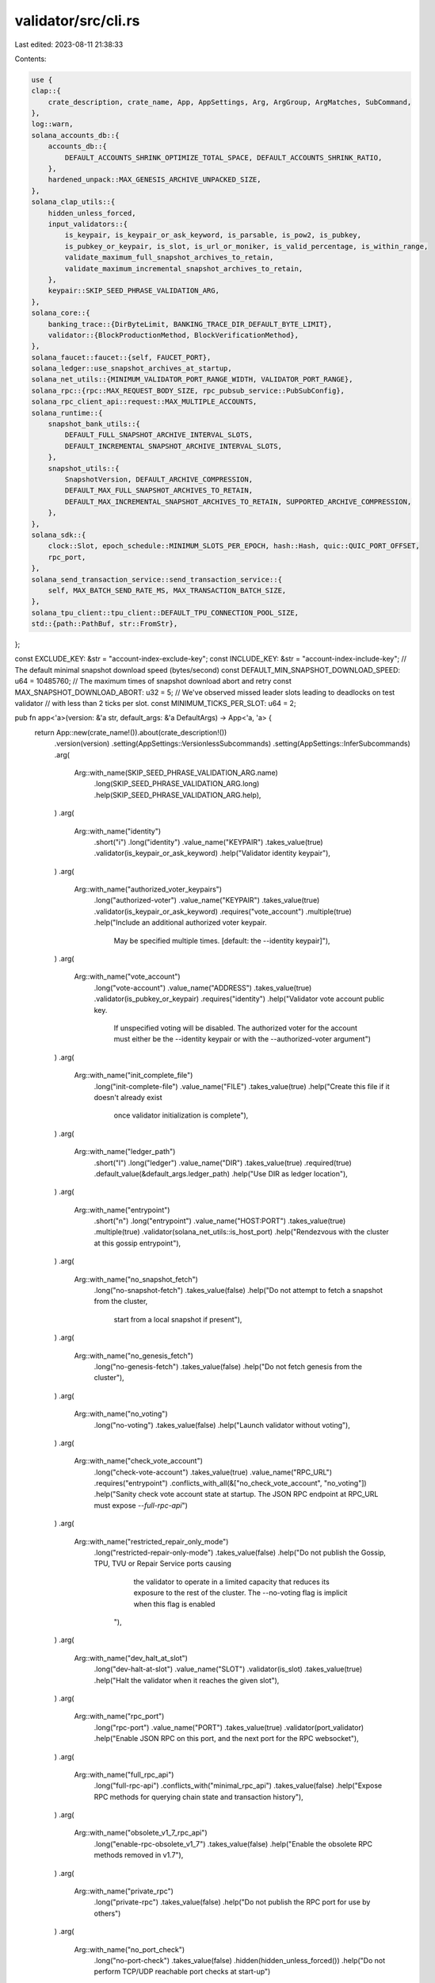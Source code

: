 validator/src/cli.rs
====================

Last edited: 2023-08-11 21:38:33

Contents:

.. code-block:: rs

    use {
    clap::{
        crate_description, crate_name, App, AppSettings, Arg, ArgGroup, ArgMatches, SubCommand,
    },
    log::warn,
    solana_accounts_db::{
        accounts_db::{
            DEFAULT_ACCOUNTS_SHRINK_OPTIMIZE_TOTAL_SPACE, DEFAULT_ACCOUNTS_SHRINK_RATIO,
        },
        hardened_unpack::MAX_GENESIS_ARCHIVE_UNPACKED_SIZE,
    },
    solana_clap_utils::{
        hidden_unless_forced,
        input_validators::{
            is_keypair, is_keypair_or_ask_keyword, is_parsable, is_pow2, is_pubkey,
            is_pubkey_or_keypair, is_slot, is_url_or_moniker, is_valid_percentage, is_within_range,
            validate_maximum_full_snapshot_archives_to_retain,
            validate_maximum_incremental_snapshot_archives_to_retain,
        },
        keypair::SKIP_SEED_PHRASE_VALIDATION_ARG,
    },
    solana_core::{
        banking_trace::{DirByteLimit, BANKING_TRACE_DIR_DEFAULT_BYTE_LIMIT},
        validator::{BlockProductionMethod, BlockVerificationMethod},
    },
    solana_faucet::faucet::{self, FAUCET_PORT},
    solana_ledger::use_snapshot_archives_at_startup,
    solana_net_utils::{MINIMUM_VALIDATOR_PORT_RANGE_WIDTH, VALIDATOR_PORT_RANGE},
    solana_rpc::{rpc::MAX_REQUEST_BODY_SIZE, rpc_pubsub_service::PubSubConfig},
    solana_rpc_client_api::request::MAX_MULTIPLE_ACCOUNTS,
    solana_runtime::{
        snapshot_bank_utils::{
            DEFAULT_FULL_SNAPSHOT_ARCHIVE_INTERVAL_SLOTS,
            DEFAULT_INCREMENTAL_SNAPSHOT_ARCHIVE_INTERVAL_SLOTS,
        },
        snapshot_utils::{
            SnapshotVersion, DEFAULT_ARCHIVE_COMPRESSION,
            DEFAULT_MAX_FULL_SNAPSHOT_ARCHIVES_TO_RETAIN,
            DEFAULT_MAX_INCREMENTAL_SNAPSHOT_ARCHIVES_TO_RETAIN, SUPPORTED_ARCHIVE_COMPRESSION,
        },
    },
    solana_sdk::{
        clock::Slot, epoch_schedule::MINIMUM_SLOTS_PER_EPOCH, hash::Hash, quic::QUIC_PORT_OFFSET,
        rpc_port,
    },
    solana_send_transaction_service::send_transaction_service::{
        self, MAX_BATCH_SEND_RATE_MS, MAX_TRANSACTION_BATCH_SIZE,
    },
    solana_tpu_client::tpu_client::DEFAULT_TPU_CONNECTION_POOL_SIZE,
    std::{path::PathBuf, str::FromStr},
};

const EXCLUDE_KEY: &str = "account-index-exclude-key";
const INCLUDE_KEY: &str = "account-index-include-key";
// The default minimal snapshot download speed (bytes/second)
const DEFAULT_MIN_SNAPSHOT_DOWNLOAD_SPEED: u64 = 10485760;
// The maximum times of snapshot download abort and retry
const MAX_SNAPSHOT_DOWNLOAD_ABORT: u32 = 5;
// We've observed missed leader slots leading to deadlocks on test validator
// with less than 2 ticks per slot.
const MINIMUM_TICKS_PER_SLOT: u64 = 2;

pub fn app<'a>(version: &'a str, default_args: &'a DefaultArgs) -> App<'a, 'a> {
    return App::new(crate_name!()).about(crate_description!())
        .version(version)
        .setting(AppSettings::VersionlessSubcommands)
        .setting(AppSettings::InferSubcommands)
        .arg(
            Arg::with_name(SKIP_SEED_PHRASE_VALIDATION_ARG.name)
                .long(SKIP_SEED_PHRASE_VALIDATION_ARG.long)
                .help(SKIP_SEED_PHRASE_VALIDATION_ARG.help),
        )
        .arg(
            Arg::with_name("identity")
                .short("i")
                .long("identity")
                .value_name("KEYPAIR")
                .takes_value(true)
                .validator(is_keypair_or_ask_keyword)
                .help("Validator identity keypair"),
        )
        .arg(
            Arg::with_name("authorized_voter_keypairs")
                .long("authorized-voter")
                .value_name("KEYPAIR")
                .takes_value(true)
                .validator(is_keypair_or_ask_keyword)
                .requires("vote_account")
                .multiple(true)
                .help("Include an additional authorized voter keypair. \
                       May be specified multiple times. \
                       [default: the --identity keypair]"),
        )
        .arg(
            Arg::with_name("vote_account")
                .long("vote-account")
                .value_name("ADDRESS")
                .takes_value(true)
                .validator(is_pubkey_or_keypair)
                .requires("identity")
                .help("Validator vote account public key.  \
                       If unspecified voting will be disabled. \
                       The authorized voter for the account must either be the \
                       --identity keypair or with the --authorized-voter argument")
        )
        .arg(
            Arg::with_name("init_complete_file")
                .long("init-complete-file")
                .value_name("FILE")
                .takes_value(true)
                .help("Create this file if it doesn't already exist \
                       once validator initialization is complete"),
        )
        .arg(
            Arg::with_name("ledger_path")
                .short("l")
                .long("ledger")
                .value_name("DIR")
                .takes_value(true)
                .required(true)
                .default_value(&default_args.ledger_path)
                .help("Use DIR as ledger location"),
        )
        .arg(
            Arg::with_name("entrypoint")
                .short("n")
                .long("entrypoint")
                .value_name("HOST:PORT")
                .takes_value(true)
                .multiple(true)
                .validator(solana_net_utils::is_host_port)
                .help("Rendezvous with the cluster at this gossip entrypoint"),
        )
        .arg(
            Arg::with_name("no_snapshot_fetch")
                .long("no-snapshot-fetch")
                .takes_value(false)
                .help("Do not attempt to fetch a snapshot from the cluster, \
                      start from a local snapshot if present"),
        )
        .arg(
            Arg::with_name("no_genesis_fetch")
                .long("no-genesis-fetch")
                .takes_value(false)
                .help("Do not fetch genesis from the cluster"),
        )
        .arg(
            Arg::with_name("no_voting")
                .long("no-voting")
                .takes_value(false)
                .help("Launch validator without voting"),
        )
        .arg(
            Arg::with_name("check_vote_account")
                .long("check-vote-account")
                .takes_value(true)
                .value_name("RPC_URL")
                .requires("entrypoint")
                .conflicts_with_all(&["no_check_vote_account", "no_voting"])
                .help("Sanity check vote account state at startup. The JSON RPC endpoint at RPC_URL must expose `--full-rpc-api`")
        )
        .arg(
            Arg::with_name("restricted_repair_only_mode")
                .long("restricted-repair-only-mode")
                .takes_value(false)
                .help("Do not publish the Gossip, TPU, TVU or Repair Service ports causing \
                       the validator to operate in a limited capacity that reduces its \
                       exposure to the rest of the cluster. \
                       \
                       The --no-voting flag is implicit when this flag is enabled \
                      "),
        )
        .arg(
            Arg::with_name("dev_halt_at_slot")
                .long("dev-halt-at-slot")
                .value_name("SLOT")
                .validator(is_slot)
                .takes_value(true)
                .help("Halt the validator when it reaches the given slot"),
        )
        .arg(
            Arg::with_name("rpc_port")
                .long("rpc-port")
                .value_name("PORT")
                .takes_value(true)
                .validator(port_validator)
                .help("Enable JSON RPC on this port, and the next port for the RPC websocket"),
        )
        .arg(
            Arg::with_name("full_rpc_api")
                .long("full-rpc-api")
                .conflicts_with("minimal_rpc_api")
                .takes_value(false)
                .help("Expose RPC methods for querying chain state and transaction history"),
        )
        .arg(
            Arg::with_name("obsolete_v1_7_rpc_api")
                .long("enable-rpc-obsolete_v1_7")
                .takes_value(false)
                .help("Enable the obsolete RPC methods removed in v1.7"),
        )
        .arg(
            Arg::with_name("private_rpc")
                .long("private-rpc")
                .takes_value(false)
                .help("Do not publish the RPC port for use by others")
        )
        .arg(
            Arg::with_name("no_port_check")
                .long("no-port-check")
                .takes_value(false)
                .hidden(hidden_unless_forced())
                .help("Do not perform TCP/UDP reachable port checks at start-up")
        )
        .arg(
            Arg::with_name("enable_rpc_transaction_history")
                .long("enable-rpc-transaction-history")
                .takes_value(false)
                .help("Enable historical transaction info over JSON RPC, \
                       including the 'getConfirmedBlock' API.  \
                       This will cause an increase in disk usage and IOPS"),
        )
        .arg(
            Arg::with_name("enable_rpc_bigtable_ledger_storage")
                .long("enable-rpc-bigtable-ledger-storage")
                .requires("enable_rpc_transaction_history")
                .takes_value(false)
                .help("Fetch historical transaction info from a BigTable instance \
                       as a fallback to local ledger data"),
        )
        .arg(
            Arg::with_name("enable_bigtable_ledger_upload")
                .long("enable-bigtable-ledger-upload")
                .requires("enable_rpc_transaction_history")
                .takes_value(false)
                .help("Upload new confirmed blocks into a BigTable instance"),
        )
        .arg(
            Arg::with_name("enable_extended_tx_metadata_storage")
                .long("enable-extended-tx-metadata-storage")
                .requires("enable_rpc_transaction_history")
                .takes_value(false)
                .help("Include CPI inner instructions, logs, and return data in \
                       the historical transaction info stored"),
        )
        .arg(
            Arg::with_name("rpc_max_multiple_accounts")
                .long("rpc-max-multiple-accounts")
                .value_name("MAX ACCOUNTS")
                .takes_value(true)
                .default_value(&default_args.rpc_max_multiple_accounts)
                .help("Override the default maximum accounts accepted by \
                       the getMultipleAccounts JSON RPC method")
        )
        .arg(
            Arg::with_name("health_check_slot_distance")
                .long("health-check-slot-distance")
                .value_name("SLOT_DISTANCE")
                .takes_value(true)
                .default_value(&default_args.health_check_slot_distance)
                .help("If --known-validators are specified, report this validator healthy \
                       if its latest account hash is no further behind than this number of \
                       slots from the latest known validator account hash. \
                       If no --known-validators are specified, the validator will always \
                       report itself to be healthy")
        )
        .arg(
            Arg::with_name("rpc_faucet_addr")
                .long("rpc-faucet-address")
                .value_name("HOST:PORT")
                .takes_value(true)
                .validator(solana_net_utils::is_host_port)
                .help("Enable the JSON RPC 'requestAirdrop' API with this faucet address."),
        )
        .arg(
            Arg::with_name("account_paths")
                .long("accounts")
                .value_name("PATHS")
                .takes_value(true)
                .multiple(true)
                .help("Comma separated persistent accounts location"),
        )
        .arg(
            Arg::with_name("account_shrink_path")
                .long("account-shrink-path")
                .value_name("PATH")
                .takes_value(true)
                .multiple(true)
                .help("Path to accounts shrink path which can hold a compacted account set."),
        )
        .arg(
            Arg::with_name("snapshots")
                .long("snapshots")
                .value_name("DIR")
                .takes_value(true)
                .help("Use DIR as snapshot location [default: --ledger value]"),
        )
        .arg(
            Arg::with_name(use_snapshot_archives_at_startup::cli::NAME)
                .long(use_snapshot_archives_at_startup::cli::LONG_ARG)
                .hidden(hidden_unless_forced())
                .takes_value(true)
                .possible_values(use_snapshot_archives_at_startup::cli::POSSIBLE_VALUES)
                .default_value(use_snapshot_archives_at_startup::cli::default_value())
                .help(use_snapshot_archives_at_startup::cli::HELP)
                .long_help(use_snapshot_archives_at_startup::cli::LONG_HELP)
        )
        .arg(
            Arg::with_name("incremental_snapshot_archive_path")
                .long("incremental-snapshot-archive-path")
                .conflicts_with("no-incremental-snapshots")
                .value_name("DIR")
                .takes_value(true)
                .help("Use DIR as separate location for incremental snapshot archives [default: --snapshots value]"),
        )
        .arg(
            Arg::with_name("tower")
                .long("tower")
                .value_name("DIR")
                .takes_value(true)
                .help("Use DIR as file tower storage location [default: --ledger value]"),
        )
        .arg(
            Arg::with_name("tower_storage")
                .long("tower-storage")
                .possible_values(&["file", "etcd"])
                .default_value(&default_args.tower_storage)
                .takes_value(true)
                .help("Where to store the tower"),
        )
        .arg(
            Arg::with_name("etcd_endpoint")
                .long("etcd-endpoint")
                .required_if("tower_storage", "etcd")
                .value_name("HOST:PORT")
                .takes_value(true)
                .multiple(true)
                .validator(solana_net_utils::is_host_port)
                .help("etcd gRPC endpoint to connect with")
        )
        .arg(
            Arg::with_name("etcd_domain_name")
                .long("etcd-domain-name")
                .required_if("tower_storage", "etcd")
                .value_name("DOMAIN")
                .default_value(&default_args.etcd_domain_name)
                .takes_value(true)
                .help("domain name against which to verify the etcd server’s TLS certificate")
        )
        .arg(
            Arg::with_name("etcd_cacert_file")
                .long("etcd-cacert-file")
                .required_if("tower_storage", "etcd")
                .value_name("FILE")
                .takes_value(true)
                .help("verify the TLS certificate of the etcd endpoint using this CA bundle")
        )
        .arg(
            Arg::with_name("etcd_key_file")
                .long("etcd-key-file")
                .required_if("tower_storage", "etcd")
                .value_name("FILE")
                .takes_value(true)
                .help("TLS key file to use when establishing a connection to the etcd endpoint")
        )
        .arg(
            Arg::with_name("etcd_cert_file")
                .long("etcd-cert-file")
                .required_if("tower_storage", "etcd")
                .value_name("FILE")
                .takes_value(true)
                .help("TLS certificate to use when establishing a connection to the etcd endpoint")
        )
        .arg(
            Arg::with_name("gossip_port")
                .long("gossip-port")
                .value_name("PORT")
                .takes_value(true)
                .help("Gossip port number for the validator"),
        )
        .arg(
            Arg::with_name("gossip_host")
                .long("gossip-host")
                .value_name("HOST")
                .takes_value(true)
                .validator(solana_net_utils::is_host)
                .help("Gossip DNS name or IP address for the validator to advertise in gossip \
                       [default: ask --entrypoint, or 127.0.0.1 when --entrypoint is not provided]"),
        )
        .arg(
            Arg::with_name("public_tpu_addr")
                .long("public-tpu-address")
                .alias("tpu-host-addr")
                .value_name("HOST:PORT")
                .takes_value(true)
                .validator(solana_net_utils::is_host_port)
                .help("Specify TPU address to advertise in gossip [default: ask --entrypoint or localhost\
                    when --entrypoint is not provided]"),
        )
        .arg(
            Arg::with_name("public_tpu_forwards_addr")
                .long("public-tpu-forwards-address")
                .value_name("HOST:PORT")
                .takes_value(true)
                .validator(solana_net_utils::is_host_port)
                .help("Specify TPU Forwards address to advertise in gossip [default: ask --entrypoint or localhost\
                    when --entrypoint is not provided]"),
        )
        .arg(
            Arg::with_name("public_rpc_addr")
                .long("public-rpc-address")
                .value_name("HOST:PORT")
                .takes_value(true)
                .conflicts_with("private_rpc")
                .validator(solana_net_utils::is_host_port)
                .help("RPC address for the validator to advertise publicly in gossip. \
                      Useful for validators running behind a load balancer or proxy \
                      [default: use --rpc-bind-address / --rpc-port]"),
        )
        .arg(
            Arg::with_name("dynamic_port_range")
                .long("dynamic-port-range")
                .value_name("MIN_PORT-MAX_PORT")
                .takes_value(true)
                .default_value(&default_args.dynamic_port_range)
                .validator(port_range_validator)
                .help("Range to use for dynamically assigned ports"),
        )
        .arg(
            Arg::with_name("maximum_local_snapshot_age")
                .long("maximum-local-snapshot-age")
                .value_name("NUMBER_OF_SLOTS")
                .takes_value(true)
                .default_value(&default_args.maximum_local_snapshot_age)
                .help("Reuse a local snapshot if it's less than this many \
                       slots behind the highest snapshot available for \
                       download from other validators"),
        )
        .arg(
            Arg::with_name("no_incremental_snapshots")
                .long("no-incremental-snapshots")
                .takes_value(false)
                .help("Disable incremental snapshots")
                .long_help("Disable incremental snapshots by setting this flag. \
                   When enabled, --snapshot-interval-slots will set the \
                   incremental snapshot interval. To set the full snapshot \
                   interval, use --full-snapshot-interval-slots.")
        )
        .arg(
            Arg::with_name("incremental_snapshot_interval_slots")
                .long("incremental-snapshot-interval-slots")
                .alias("snapshot-interval-slots")
                .value_name("NUMBER")
                .takes_value(true)
                .default_value(&default_args.incremental_snapshot_archive_interval_slots)
                .help("Number of slots between generating snapshots, \
                      0 to disable snapshots"),
        )
        .arg(
            Arg::with_name("full_snapshot_interval_slots")
                .long("full-snapshot-interval-slots")
                .value_name("NUMBER")
                .takes_value(true)
                .default_value(&default_args.full_snapshot_archive_interval_slots)
                .help("Number of slots between generating full snapshots")
        )
        .arg(
            Arg::with_name("maximum_full_snapshots_to_retain")
                .long("maximum-full-snapshots-to-retain")
                .alias("maximum-snapshots-to-retain")
                .value_name("NUMBER")
                .takes_value(true)
                .default_value(&default_args.maximum_full_snapshot_archives_to_retain)
                .validator(validate_maximum_full_snapshot_archives_to_retain)
                .help("The maximum number of full snapshot archives to hold on to when purging older snapshots.")
        )
        .arg(
            Arg::with_name("maximum_incremental_snapshots_to_retain")
                .long("maximum-incremental-snapshots-to-retain")
                .value_name("NUMBER")
                .takes_value(true)
                .default_value(&default_args.maximum_incremental_snapshot_archives_to_retain)
                .validator(validate_maximum_incremental_snapshot_archives_to_retain)
                .help("The maximum number of incremental snapshot archives to hold on to when purging older snapshots.")
        )
        .arg(
            Arg::with_name("snapshot_packager_niceness_adj")
                .long("snapshot-packager-niceness-adjustment")
                .value_name("ADJUSTMENT")
                .takes_value(true)
                .validator(solana_perf::thread::is_niceness_adjustment_valid)
                .default_value(&default_args.snapshot_packager_niceness_adjustment)
                .help("Add this value to niceness of snapshot packager thread. Negative value \
                      increases priority, positive value decreases priority.")
        )
        .arg(
            Arg::with_name("minimal_snapshot_download_speed")
                .long("minimal-snapshot-download-speed")
                .value_name("MINIMAL_SNAPSHOT_DOWNLOAD_SPEED")
                .takes_value(true)
                .default_value(&default_args.min_snapshot_download_speed)
                .help("The minimal speed of snapshot downloads measured in bytes/second. \
                      If the initial download speed falls below this threshold, the system will \
                      retry the download against a different rpc node."),
        )
        .arg(
            Arg::with_name("maximum_snapshot_download_abort")
                .long("maximum-snapshot-download-abort")
                .value_name("MAXIMUM_SNAPSHOT_DOWNLOAD_ABORT")
                .takes_value(true)
                .default_value(&default_args.max_snapshot_download_abort)
                .help("The maximum number of times to abort and retry when encountering a \
                      slow snapshot download."),
        )
        .arg(
            Arg::with_name("contact_debug_interval")
                .long("contact-debug-interval")
                .value_name("CONTACT_DEBUG_INTERVAL")
                .takes_value(true)
                .default_value(&default_args.contact_debug_interval)
                .help("Milliseconds between printing contact debug from gossip."),
        )
        .arg(
            Arg::with_name("no_poh_speed_test")
                .long("no-poh-speed-test")
                .hidden(hidden_unless_forced())
                .help("Skip the check for PoH speed."),
        )
        .arg(
            Arg::with_name("no_os_network_limits_test")
                .hidden(hidden_unless_forced())
                .long("no-os-network-limits-test")
                .help("Skip checks for OS network limits.")
        )
        .arg(
            Arg::with_name("no_os_memory_stats_reporting")
                .long("no-os-memory-stats-reporting")
                .hidden(hidden_unless_forced())
                .help("Disable reporting of OS memory statistics.")
        )
        .arg(
            Arg::with_name("no_os_network_stats_reporting")
                .long("no-os-network-stats-reporting")
                .hidden(hidden_unless_forced())
                .help("Disable reporting of OS network statistics.")
        )
        .arg(
            Arg::with_name("no_os_cpu_stats_reporting")
                .long("no-os-cpu-stats-reporting")
                .hidden(hidden_unless_forced())
                .help("Disable reporting of OS CPU statistics.")
        )
        .arg(
            Arg::with_name("no_os_disk_stats_reporting")
                .long("no-os-disk-stats-reporting")
                .hidden(hidden_unless_forced())
                .help("Disable reporting of OS disk statistics.")
        )
        .arg(
            Arg::with_name("snapshot_version")
                .long("snapshot-version")
                .value_name("SNAPSHOT_VERSION")
                .validator(is_parsable::<SnapshotVersion>)
                .takes_value(true)
                .default_value(default_args.snapshot_version.into())
                .help("Output snapshot version"),
        )
        .arg(
            Arg::with_name("limit_ledger_size")
                .long("limit-ledger-size")
                .value_name("SHRED_COUNT")
                .takes_value(true)
                .min_values(0)
                .max_values(1)
                /* .default_value() intentionally not used here! */
                .help("Keep this amount of shreds in root slots."),
        )
        .arg(
            Arg::with_name("rocksdb_shred_compaction")
                .long("rocksdb-shred-compaction")
                .value_name("ROCKSDB_COMPACTION_STYLE")
                .takes_value(true)
                .possible_values(&["level", "fifo"])
                .default_value(&default_args.rocksdb_shred_compaction)
                .help("Controls how RocksDB compacts shreds. \
                       *WARNING*: You will lose your ledger data when you switch between options. \
                       Possible values are: \
                       'level': stores shreds using RocksDB's default (level) compaction. \
                       'fifo': stores shreds under RocksDB's FIFO compaction. \
                           This option is more efficient on disk-write-bytes of the ledger store."),
        )
        .arg(
            Arg::with_name("rocksdb_fifo_shred_storage_size")
                .long("rocksdb-fifo-shred-storage-size")
                .value_name("SHRED_STORAGE_SIZE_BYTES")
                .takes_value(true)
                .validator(is_parsable::<u64>)
                .help("The shred storage size in bytes. \
                       The suggested value is at least 50% of your ledger storage size. \
                       If this argument is unspecified, we will assign a proper \
                       value based on --limit-ledger-size.  If --limit-ledger-size \
                       is not presented, it means there is no limitation on the ledger \
                       size and thus rocksdb_fifo_shred_storage_size will also be \
                       unbounded."),
        )
        .arg(
            Arg::with_name("rocksdb_ledger_compression")
                .hidden(hidden_unless_forced())
                .long("rocksdb-ledger-compression")
                .value_name("COMPRESSION_TYPE")
                .takes_value(true)
                .possible_values(&["none", "lz4", "snappy", "zlib"])
                .default_value(&default_args.rocksdb_ledger_compression)
                .help("The compression algorithm that is used to compress \
                       transaction status data.  \
                       Turning on compression can save ~10% of the ledger size."),
        )
        .arg(
            Arg::with_name("rocksdb_perf_sample_interval")
                .hidden(hidden_unless_forced())
                .long("rocksdb-perf-sample-interval")
                .value_name("ROCKS_PERF_SAMPLE_INTERVAL")
                .takes_value(true)
                .validator(is_parsable::<usize>)
                .default_value(&default_args.rocksdb_perf_sample_interval)
                .help("Controls how often RocksDB read/write performance sample is collected. \
                       Reads/writes perf samples are collected in 1 / ROCKS_PERF_SAMPLE_INTERVAL sampling rate."),
        )
        .arg(
            Arg::with_name("skip_startup_ledger_verification")
                .long("skip-startup-ledger-verification")
                .takes_value(false)
                .help("Skip ledger verification at validator bootup."),
        )
        .arg(
            Arg::with_name("cuda")
                .long("cuda")
                .takes_value(false)
                .help("Use CUDA"),
        )
        .arg(
            clap::Arg::with_name("require_tower")
                .long("require-tower")
                .takes_value(false)
                .help("Refuse to start if saved tower state is not found"),
        )
        .arg(
            Arg::with_name("expected_genesis_hash")
                .long("expected-genesis-hash")
                .value_name("HASH")
                .takes_value(true)
                .validator(hash_validator)
                .help("Require the genesis have this hash"),
        )
        .arg(
            Arg::with_name("expected_bank_hash")
                .long("expected-bank-hash")
                .value_name("HASH")
                .takes_value(true)
                .validator(hash_validator)
                .help("When wait-for-supermajority <x>, require the bank at <x> to have this hash"),
        )
        .arg(
            Arg::with_name("expected_shred_version")
                .long("expected-shred-version")
                .value_name("VERSION")
                .takes_value(true)
                .validator(is_parsable::<u16>)
                .help("Require the shred version be this value"),
        )
        .arg(
            Arg::with_name("logfile")
                .short("o")
                .long("log")
                .value_name("FILE")
                .takes_value(true)
                .help("Redirect logging to the specified file, '-' for standard error. \
                       Sending the SIGUSR1 signal to the validator process will cause it \
                       to re-open the log file"),
        )
        .arg(
            Arg::with_name("wait_for_supermajority")
                .long("wait-for-supermajority")
                .requires("expected_bank_hash")
                .value_name("SLOT")
                .validator(is_slot)
                .help("After processing the ledger and the next slot is SLOT, wait until a \
                       supermajority of stake is visible on gossip before starting PoH"),
        )
        .arg(
            Arg::with_name("no_wait_for_vote_to_start_leader")
                .hidden(hidden_unless_forced())
                .long("no-wait-for-vote-to-start-leader")
                .help("If the validator starts up with no ledger, it will wait to start block
                      production until it sees a vote land in a rooted slot. This prevents
                      double signing. Turn off to risk double signing a block."),
        )
        .arg(
            Arg::with_name("hard_forks")
                .long("hard-fork")
                .value_name("SLOT")
                .validator(is_slot)
                .multiple(true)
                .takes_value(true)
                .help("Add a hard fork at this slot"),
        )
        .arg(
            Arg::with_name("known_validators")
                .alias("trusted-validator")
                .long("known-validator")
                .validator(is_pubkey)
                .value_name("VALIDATOR IDENTITY")
                .multiple(true)
                .takes_value(true)
                .help("A snapshot hash must be published in gossip by this validator to be accepted. \
                       May be specified multiple times. If unspecified any snapshot hash will be accepted"),
        )
        .arg(
            Arg::with_name("debug_key")
                .long("debug-key")
                .validator(is_pubkey)
                .value_name("ADDRESS")
                .multiple(true)
                .takes_value(true)
                .help("Log when transactions are processed which reference a given key."),
        )
        .arg(
            Arg::with_name("only_known_rpc")
                .alias("no-untrusted-rpc")
                .long("only-known-rpc")
                .takes_value(false)
                .requires("known_validators")
                .help("Use the RPC service of known validators only")
        )
        .arg(
            Arg::with_name("repair_validators")
                .long("repair-validator")
                .validator(is_pubkey)
                .value_name("VALIDATOR IDENTITY")
                .multiple(true)
                .takes_value(true)
                .help("A list of validators to request repairs from. If specified, repair will not \
                       request from validators outside this set [default: all validators]")
        )
        .arg(
            Arg::with_name("repair_whitelist")
                .hidden(hidden_unless_forced())
                .long("repair-whitelist")
                .validator(is_pubkey)
                .value_name("VALIDATOR IDENTITY")
                .multiple(true)
                .takes_value(true)
                .help("A list of validators to prioritize repairs from. If specified, repair requests \
                       from validators in the list will be prioritized over requests from other validators. \
                       [default: all validators]")
        )
        .arg(
            Arg::with_name("gossip_validators")
                .long("gossip-validator")
                .validator(is_pubkey)
                .value_name("VALIDATOR IDENTITY")
                .multiple(true)
                .takes_value(true)
                .help("A list of validators to gossip with.  If specified, gossip \
                      will not push/pull from from validators outside this set. \
                      [default: all validators]")
        )
        .arg(
            Arg::with_name("tpu_coalesce_ms")
                .long("tpu-coalesce-ms")
                .value_name("MILLISECS")
                .takes_value(true)
                .validator(is_parsable::<u64>)
                .help("Milliseconds to wait in the TPU receiver for packet coalescing."),
        )
        .arg(
            Arg::with_name("tpu_use_quic")
                .long("tpu-use-quic")
                .takes_value(false)
                .hidden(hidden_unless_forced())
                .conflicts_with("tpu_disable_quic")
                .help("Use QUIC to send transactions."),
        )
        .arg(
            Arg::with_name("tpu_disable_quic")
                .long("tpu-disable-quic")
                .takes_value(false)
                .help("Do not use QUIC to send transactions."),
        )
        .arg(
            Arg::with_name("tpu_enable_udp")
                .long("tpu-enable-udp")
                .takes_value(false)
                .help("Enable UDP for receiving/sending transactions."),
        )
        .arg(
            Arg::with_name("tpu_connection_pool_size")
                .long("tpu-connection-pool-size")
                .takes_value(true)
                .default_value(&default_args.tpu_connection_pool_size)
                .validator(is_parsable::<usize>)
                .help("Controls the TPU connection pool size per remote address"),
        )
        .arg(
            Arg::with_name("staked_nodes_overrides")
                .long("staked-nodes-overrides")
                .value_name("PATH")
                .takes_value(true)
                .help("Provide path to a yaml file with custom overrides for stakes of specific
                            identities. Overriding the amount of stake this validator considers
                            as valid for other peers in network. The stake amount is used for calculating
                            number of QUIC streams permitted from the peer and vote packet sender stage.
                            Format of the file: `staked_map_id: {<pubkey>: <SOL stake amount>}"),
        )
        .arg(
            Arg::with_name("bind_address")
                .long("bind-address")
                .value_name("HOST")
                .takes_value(true)
                .validator(solana_net_utils::is_host)
                .default_value(&default_args.bind_address)
                .help("IP address to bind the validator ports"),
        )
        .arg(
            Arg::with_name("rpc_bind_address")
                .long("rpc-bind-address")
                .value_name("HOST")
                .takes_value(true)
                .validator(solana_net_utils::is_host)
                .help("IP address to bind the RPC port [default: 127.0.0.1 if --private-rpc is present, otherwise use --bind-address]"),
        )
        .arg(
            Arg::with_name("rpc_threads")
                .long("rpc-threads")
                .value_name("NUMBER")
                .validator(is_parsable::<usize>)
                .takes_value(true)
                .default_value(&default_args.rpc_threads)
                .help("Number of threads to use for servicing RPC requests"),
        )
        .arg(
            Arg::with_name("rpc_niceness_adj")
                .long("rpc-niceness-adjustment")
                .value_name("ADJUSTMENT")
                .takes_value(true)
                .validator(solana_perf::thread::is_niceness_adjustment_valid)
                .default_value(&default_args.rpc_niceness_adjustment)
                .help("Add this value to niceness of RPC threads. Negative value \
                      increases priority, positive value decreases priority.")
        )
        .arg(
            Arg::with_name("rpc_bigtable_timeout")
                .long("rpc-bigtable-timeout")
                .value_name("SECONDS")
                .validator(is_parsable::<u64>)
                .takes_value(true)
                .default_value(&default_args.rpc_bigtable_timeout)
                .help("Number of seconds before timing out RPC requests backed by BigTable"),
        )
        .arg(
            Arg::with_name("rpc_bigtable_instance_name")
                .long("rpc-bigtable-instance-name")
                .takes_value(true)
                .value_name("INSTANCE_NAME")
                .default_value(&default_args.rpc_bigtable_instance_name)
                .help("Name of the Bigtable instance to upload to")
        )
        .arg(
            Arg::with_name("rpc_bigtable_app_profile_id")
                .long("rpc-bigtable-app-profile-id")
                .takes_value(true)
                .value_name("APP_PROFILE_ID")
                .default_value(&default_args.rpc_bigtable_app_profile_id)
                .help("Bigtable application profile id to use in requests")
        )
        .arg(
            Arg::with_name("rpc_pubsub_worker_threads")
                .long("rpc-pubsub-worker-threads")
                .takes_value(true)
                .value_name("NUMBER")
                .validator(is_parsable::<usize>)
                .default_value(&default_args.rpc_pubsub_worker_threads)
                .help("PubSub worker threads"),
        )
        .arg(
            Arg::with_name("rpc_pubsub_enable_block_subscription")
                .long("rpc-pubsub-enable-block-subscription")
                .requires("enable_rpc_transaction_history")
                .takes_value(false)
                .help("Enable the unstable RPC PubSub `blockSubscribe` subscription"),
        )
        .arg(
            Arg::with_name("rpc_pubsub_enable_vote_subscription")
                .long("rpc-pubsub-enable-vote-subscription")
                .takes_value(false)
                .help("Enable the unstable RPC PubSub `voteSubscribe` subscription"),
        )
        .arg(
            Arg::with_name("rpc_pubsub_max_connections")
                .long("rpc-pubsub-max-connections")
                .value_name("NUMBER")
                .takes_value(true)
                .validator(is_parsable::<usize>)
                .hidden(hidden_unless_forced())
                .help("The maximum number of connections that RPC PubSub will support. \
                       This is a hard limit and no new connections beyond this limit can \
                       be made until an old connection is dropped. (Obsolete)"),
        )
        .arg(
            Arg::with_name("rpc_pubsub_max_fragment_size")
                .long("rpc-pubsub-max-fragment-size")
                .value_name("BYTES")
                .takes_value(true)
                .validator(is_parsable::<usize>)
                .hidden(hidden_unless_forced())
                .help("The maximum length in bytes of acceptable incoming frames. Messages longer \
                       than this will be rejected. (Obsolete)"),
        )
        .arg(
            Arg::with_name("rpc_pubsub_max_in_buffer_capacity")
                .long("rpc-pubsub-max-in-buffer-capacity")
                .value_name("BYTES")
                .takes_value(true)
                .validator(is_parsable::<usize>)
                .hidden(hidden_unless_forced())
                .help("The maximum size in bytes to which the incoming websocket buffer can grow. \
                      (Obsolete)"),
        )
        .arg(
            Arg::with_name("rpc_pubsub_max_out_buffer_capacity")
                .long("rpc-pubsub-max-out-buffer-capacity")
                .value_name("BYTES")
                .takes_value(true)
                .validator(is_parsable::<usize>)
                .hidden(hidden_unless_forced())
                .help("The maximum size in bytes to which the outgoing websocket buffer can grow. \
                       (Obsolete)"),
        )
        .arg(
            Arg::with_name("rpc_pubsub_max_active_subscriptions")
                .long("rpc-pubsub-max-active-subscriptions")
                .takes_value(true)
                .value_name("NUMBER")
                .validator(is_parsable::<usize>)
                .default_value(&default_args.rpc_pubsub_max_active_subscriptions)
                .help("The maximum number of active subscriptions that RPC PubSub will accept \
                       across all connections."),
        )
        .arg(
            Arg::with_name("rpc_pubsub_queue_capacity_items")
                .long("rpc-pubsub-queue-capacity-items")
                .takes_value(true)
                .value_name("NUMBER")
                .validator(is_parsable::<usize>)
                .default_value(&default_args.rpc_pubsub_queue_capacity_items)
                .help("The maximum number of notifications that RPC PubSub will store \
                       across all connections."),
        )
        .arg(
            Arg::with_name("rpc_pubsub_queue_capacity_bytes")
                .long("rpc-pubsub-queue-capacity-bytes")
                .takes_value(true)
                .value_name("BYTES")
                .validator(is_parsable::<usize>)
                .default_value(&default_args.rpc_pubsub_queue_capacity_bytes)
                .help("The maximum total size of notifications that RPC PubSub will store \
                       across all connections."),
        )
        .arg(
            Arg::with_name("rpc_pubsub_notification_threads")
                .long("rpc-pubsub-notification-threads")
                .requires("full_rpc_api")
                .takes_value(true)
                .value_name("NUM_THREADS")
                .validator(is_parsable::<usize>)
                .help("The maximum number of threads that RPC PubSub will use \
                       for generating notifications. 0 will disable RPC PubSub notifications"),
        )
        .arg(
            Arg::with_name("rpc_send_transaction_retry_ms")
                .long("rpc-send-retry-ms")
                .value_name("MILLISECS")
                .takes_value(true)
                .validator(is_parsable::<u64>)
                .default_value(&default_args.rpc_send_transaction_retry_ms)
                .help("The rate at which transactions sent via rpc service are retried."),
        )
        .arg(
            Arg::with_name("rpc_send_transaction_batch_ms")
                .long("rpc-send-batch-ms")
                .value_name("MILLISECS")
                .hidden(hidden_unless_forced())
                .takes_value(true)
                .validator(|s| is_within_range(s, 1..=MAX_BATCH_SEND_RATE_MS))
                .default_value(&default_args.rpc_send_transaction_batch_ms)
                .help("The rate at which transactions sent via rpc service are sent in batch."),
        )
        .arg(
            Arg::with_name("rpc_send_transaction_leader_forward_count")
                .long("rpc-send-leader-count")
                .value_name("NUMBER")
                .takes_value(true)
                .validator(is_parsable::<u64>)
                .default_value(&default_args.rpc_send_transaction_leader_forward_count)
                .help("The number of upcoming leaders to which to forward transactions sent via rpc service."),
        )
        .arg(
            Arg::with_name("rpc_send_transaction_default_max_retries")
                .long("rpc-send-default-max-retries")
                .value_name("NUMBER")
                .takes_value(true)
                .validator(is_parsable::<usize>)
                .help("The maximum number of transaction broadcast retries when unspecified by the request, otherwise retried until expiration."),
        )
        .arg(
            Arg::with_name("rpc_send_transaction_service_max_retries")
                .long("rpc-send-service-max-retries")
                .value_name("NUMBER")
                .takes_value(true)
                .validator(is_parsable::<usize>)
                .default_value(&default_args.rpc_send_transaction_service_max_retries)
                .help("The maximum number of transaction broadcast retries, regardless of requested value."),
        )
        .arg(
            Arg::with_name("rpc_send_transaction_batch_size")
                .long("rpc-send-batch-size")
                .value_name("NUMBER")
                .hidden(hidden_unless_forced())
                .takes_value(true)
                .validator(|s| is_within_range(s, 1..=MAX_TRANSACTION_BATCH_SIZE))
                .default_value(&default_args.rpc_send_transaction_batch_size)
                .help("The size of transactions to be sent in batch."),
        )
        .arg(
            Arg::with_name("rpc_scan_and_fix_roots")
                .long("rpc-scan-and-fix-roots")
                .takes_value(false)
                .requires("enable_rpc_transaction_history")
                .help("Verifies blockstore roots on boot and fixes any gaps"),
        )
        .arg(
            Arg::with_name("rpc_max_request_body_size")
                .long("rpc-max-request-body-size")
                .value_name("BYTES")
                .takes_value(true)
                .validator(is_parsable::<usize>)
                .default_value(&default_args.rpc_max_request_body_size)
                .help("The maximum request body size accepted by rpc service"),
        )
        .arg(
            Arg::with_name("enable_accountsdb_repl")
                .long("enable-accountsdb-repl")
                .takes_value(false)
                .hidden(hidden_unless_forced())
                .help("Enable AccountsDb Replication"),
        )
        .arg(
            Arg::with_name("accountsdb_repl_bind_address")
                .long("accountsdb-repl-bind-address")
                .value_name("HOST")
                .takes_value(true)
                .validator(solana_net_utils::is_host)
                .hidden(hidden_unless_forced())
                .help("IP address to bind the AccountsDb Replication port [default: use --bind-address]"),
        )
        .arg(
            Arg::with_name("accountsdb_repl_port")
                .long("accountsdb-repl-port")
                .value_name("PORT")
                .takes_value(true)
                .validator(port_validator)
                .hidden(hidden_unless_forced())
                .help("Enable AccountsDb Replication Service on this port"),
        )
        .arg(
            Arg::with_name("accountsdb_repl_threads")
                .long("accountsdb-repl-threads")
                .value_name("NUMBER")
                .validator(is_parsable::<usize>)
                .takes_value(true)
                .default_value(&default_args.accountsdb_repl_threads)
                .hidden(hidden_unless_forced())
                .help("Number of threads to use for servicing AccountsDb Replication requests"),
        )
        .arg(
            Arg::with_name("geyser_plugin_config")
                .long("geyser-plugin-config")
                .alias("accountsdb-plugin-config")
                .value_name("FILE")
                .takes_value(true)
                .multiple(true)
                .help("Specify the configuration file for the Geyser plugin."),
        )
        .arg(
            Arg::with_name("snapshot_archive_format")
                .long("snapshot-archive-format")
                .alias("snapshot-compression") // Legacy name used by Solana v1.5.x and older
                .possible_values(SUPPORTED_ARCHIVE_COMPRESSION)
                .default_value(&default_args.snapshot_archive_format)
                .value_name("ARCHIVE_TYPE")
                .takes_value(true)
                .help("Snapshot archive format to use."),
        )
        .arg(
            Arg::with_name("max_genesis_archive_unpacked_size")
                .long("max-genesis-archive-unpacked-size")
                .value_name("NUMBER")
                .takes_value(true)
                .default_value(&default_args.genesis_archive_unpacked_size)
                .help(
                    "maximum total uncompressed file size of downloaded genesis archive",
                ),
        )
        .arg(
            Arg::with_name("wal_recovery_mode")
                .long("wal-recovery-mode")
                .value_name("MODE")
                .takes_value(true)
                .possible_values(&[
                    "tolerate_corrupted_tail_records",
                    "absolute_consistency",
                    "point_in_time",
                    "skip_any_corrupted_record"])
                .help(
                    "Mode to recovery the ledger db write ahead log."
                ),
        )
        .arg(
            Arg::with_name("poh_pinned_cpu_core")
                .hidden(hidden_unless_forced())
                .long("experimental-poh-pinned-cpu-core")
                .takes_value(true)
                .value_name("CPU_CORE_INDEX")
                .validator(|s| {
                    let core_index = usize::from_str(&s).map_err(|e| e.to_string())?;
                    let max_index = core_affinity::get_core_ids().map(|cids| cids.len() - 1).unwrap_or(0);
                    if core_index > max_index {
                        return Err(format!("core index must be in the range [0, {max_index}]"));
                    }
                    Ok(())
                })
                .help("EXPERIMENTAL: Specify which CPU core PoH is pinned to"),
        )
        .arg(
            Arg::with_name("poh_hashes_per_batch")
                .hidden(hidden_unless_forced())
                .long("poh-hashes-per-batch")
                .takes_value(true)
                .value_name("NUM")
                .help("Specify hashes per batch in PoH service"),
        )
        .arg(
            Arg::with_name("process_ledger_before_services")
                .long("process-ledger-before-services")
                .hidden(hidden_unless_forced())
                .help("Process the local ledger fully before starting networking services")
        )
        .arg(
            Arg::with_name("account_indexes")
                .long("account-index")
                .takes_value(true)
                .multiple(true)
                .possible_values(&["program-id", "spl-token-owner", "spl-token-mint"])
                .value_name("INDEX")
                .help("Enable an accounts index, indexed by the selected account field"),
        )
        .arg(
            Arg::with_name("account_index_exclude_key")
                .long(EXCLUDE_KEY)
                .takes_value(true)
                .validator(is_pubkey)
                .multiple(true)
                .value_name("KEY")
                .help("When account indexes are enabled, exclude this key from the index."),
        )
        .arg(
            Arg::with_name("account_index_include_key")
                .long(INCLUDE_KEY)
                .takes_value(true)
                .validator(is_pubkey)
                .conflicts_with("account_index_exclude_key")
                .multiple(true)
                .value_name("KEY")
                .help("When account indexes are enabled, only include specific keys in the index. This overrides --account-index-exclude-key."),
        )
        .arg(
            Arg::with_name("accounts_db_verify_refcounts")
                .long("accounts-db-verify-refcounts")
                .help("Debug option to scan all append vecs and verify account index refcounts prior to clean")
                .hidden(hidden_unless_forced())
        )
        .arg(
            Arg::with_name("accounts_db_create_ancient_storage_packed")
                .long("accounts-db-create-ancient-storage-packed")
                .help("Create ancient storages in one shot instead of appending.")
                .hidden(hidden_unless_forced()),
            )
        .arg(
            Arg::with_name("accounts_db_ancient_append_vecs")
                .long("accounts-db-ancient-append-vecs")
                .value_name("SLOT-OFFSET")
                .validator(is_parsable::<i64>)
                .takes_value(true)
                .help("AppendVecs that are older than (slots_per_epoch - SLOT-OFFSET) are squashed together.")
                .hidden(hidden_unless_forced()),
        )
        .arg(
            Arg::with_name("accounts_db_cache_limit_mb")
                .long("accounts-db-cache-limit-mb")
                .value_name("MEGABYTES")
                .validator(is_parsable::<u64>)
                .takes_value(true)
                .help("How large the write cache for account data can become. If this is exceeded, the cache is flushed more aggressively."),
        )
        .arg(
            Arg::with_name("accounts_index_scan_results_limit_mb")
                .long("accounts-index-scan-results-limit-mb")
                .value_name("MEGABYTES")
                .validator(is_parsable::<usize>)
                .takes_value(true)
                .help("How large accumulated results from an accounts index scan can become. If this is exceeded, the scan aborts."),
        )
        .arg(
            Arg::with_name("accounts_index_memory_limit_mb")
                .long("accounts-index-memory-limit-mb")
                .value_name("MEGABYTES")
                .validator(is_parsable::<usize>)
                .takes_value(true)
                .help("How much memory the accounts index can consume. If this is exceeded, some account index entries will be stored on disk."),
        )
        .arg(
            Arg::with_name("disable_accounts_disk_index")
                .long("disable-accounts-disk-index")
                .help("Disable the disk-based accounts index if it is enabled by default.")
                .conflicts_with("accounts_index_memory_limit_mb")
        )
        .arg(
            Arg::with_name("accounts_index_bins")
                .long("accounts-index-bins")
                .value_name("BINS")
                .validator(is_pow2)
                .takes_value(true)
                .help("Number of bins to divide the accounts index into"),
        )
        .arg(
            Arg::with_name("partitioned_epoch_rewards_compare_calculation")
                .long("partitioned-epoch-rewards-compare-calculation")
                .takes_value(false)
                .help("Do normal epoch rewards distribution, but also calculate rewards using the partitioned rewards code path and compare the resulting vote and stake accounts")
                .hidden(hidden_unless_forced())
        )
        .arg(
            Arg::with_name("partitioned_epoch_rewards_force_enable_single_slot")
                .long("partitioned-epoch-rewards-force-enable-single-slot")
                .takes_value(false)
                .help("Force the partitioned rewards distribution, but distribute all rewards in the first slot in the epoch. This should match consensus with the normal rewards distribution.")
                .conflicts_with("partitioned_epoch_rewards_compare_calculation")
                .hidden(hidden_unless_forced())
        )
        .arg(
            Arg::with_name("accounts_index_path")
                .long("accounts-index-path")
                .value_name("PATH")
                .takes_value(true)
                .multiple(true)
                .help("Persistent accounts-index location. \
                       May be specified multiple times. \
                       [default: [ledger]/accounts_index]"),
        )
        .arg(Arg::with_name("accounts_filler_count")
            .long("accounts-filler-count")
            .value_name("COUNT")
            .validator(is_parsable::<usize>)
            .takes_value(true)
            .default_value(&default_args.accounts_filler_count)
            .help("How many accounts to add to stress the system. Accounts are ignored in operations related to correctness."))
        .arg(Arg::with_name("accounts_filler_size")
            .long("accounts-filler-size")
            .value_name("BYTES")
            .validator(is_parsable::<usize>)
            .takes_value(true)
            .default_value(&default_args.accounts_filler_size)
            .requires("accounts_filler_count")
            .help("Size per filler account in bytes."))
        .arg(
            Arg::with_name("accounts_db_test_hash_calculation")
                .long("accounts-db-test-hash-calculation")
                .help("Enables testing of hash calculation using stores in \
                      AccountsHashVerifier. This has a computational cost."),
        )
        .arg(
            Arg::with_name("accounts_shrink_optimize_total_space")
                .long("accounts-shrink-optimize-total-space")
                .takes_value(true)
                .value_name("BOOLEAN")
                .default_value(&default_args.accounts_shrink_optimize_total_space)
                .help("When this is set to true, the system will shrink the most \
                       sparse accounts and when the overall shrink ratio is above \
                       the specified accounts-shrink-ratio, the shrink will stop and \
                       it will skip all other less sparse accounts."),
        )
        .arg(
            Arg::with_name("accounts_shrink_ratio")
                .long("accounts-shrink-ratio")
                .takes_value(true)
                .value_name("RATIO")
                .default_value(&default_args.accounts_shrink_ratio)
                .help("Specifies the shrink ratio for the accounts to be shrunk. \
                       The shrink ratio is defined as the ratio of the bytes alive over the  \
                       total bytes used. If the account's shrink ratio is less than this ratio \
                       it becomes a candidate for shrinking. The value must between 0. and 1.0 \
                       inclusive."),
        )
        .arg(
            Arg::with_name("allow_private_addr")
                .long("allow-private-addr")
                .takes_value(false)
                .help("Allow contacting private ip addresses")
                .hidden(hidden_unless_forced()),
        )
        .arg(
            Arg::with_name("log_messages_bytes_limit")
                .long("log-messages-bytes-limit")
                .takes_value(true)
                .validator(is_parsable::<usize>)
                .value_name("BYTES")
                .help("Maximum number of bytes written to the program log before truncation")
        )
        .arg(
            Arg::with_name("replay_slots_concurrently")
                .long("replay-slots-concurrently")
                .help("Allow concurrent replay of slots on different forks")
        )
        .arg(
            Arg::with_name("banking_trace_dir_byte_limit")
                // expose friendly alternative name to cli than internal
                // implementation-oriented one
                .long("enable-banking-trace")
                .value_name("BYTES")
                .validator(is_parsable::<DirByteLimit>)
                .takes_value(true)
                // Firstly, zero limit value causes tracer to be disabled
                // altogether, intuitively. On the other hand, this non-zero
                // default doesn't enable banking tracer unless this flag is
                // explicitly given, similar to --limit-ledger-size.
                // see configure_banking_trace_dir_byte_limit() for this.
                .default_value(&default_args.banking_trace_dir_byte_limit)
                .help("Write trace files for simulate-leader-blocks, retaining \
                       up to the default or specified total bytes in the \
                       ledger")
        )
        .arg(
            Arg::with_name("block_verification_method")
                .long("block-verification-method")
                .hidden(hidden_unless_forced())
                .value_name("METHOD")
                .takes_value(true)
                .possible_values(BlockVerificationMethod::cli_names())
                .help(BlockVerificationMethod::cli_message())
        )
        .arg(
            Arg::with_name("block_production_method")
                .long("block-production-method")
                .hidden(hidden_unless_forced())
                .value_name("METHOD")
                .takes_value(true)
                .possible_values(BlockProductionMethod::cli_names())
                .help(BlockProductionMethod::cli_message())
        )
        .args(&get_deprecated_arguments())
        .after_help("The default subcommand is run")
        .subcommand(
            SubCommand::with_name("exit")
                .about("Send an exit request to the validator")
                .arg(
                    Arg::with_name("force")
                        .short("f")
                        .long("force")
                        .takes_value(false)
                        .help("Request the validator exit immediately instead of waiting for a restart window")
                )
                .arg(
                    Arg::with_name("monitor")
                        .short("m")
                        .long("monitor")
                        .takes_value(false)
                        .help("Monitor the validator after sending the exit request")
                )
                .arg(
                    Arg::with_name("min_idle_time")
                        .long("min-idle-time")
                        .takes_value(true)
                        .validator(is_parsable::<usize>)
                        .value_name("MINUTES")
                        .default_value(&default_args.exit_min_idle_time)
                        .help("Minimum time that the validator should not be leader before restarting")
                )
                .arg(
                    Arg::with_name("max_delinquent_stake")
                        .long("max-delinquent-stake")
                        .takes_value(true)
                        .validator(is_valid_percentage)
                        .default_value(&default_args.exit_max_delinquent_stake)
                        .value_name("PERCENT")
                        .help("The maximum delinquent stake % permitted for an exit")
                )
                .arg(
                    Arg::with_name("skip_new_snapshot_check")
                        .long("skip-new-snapshot-check")
                        .help("Skip check for a new snapshot")
                )
        )
        .subcommand(
            SubCommand::with_name("authorized-voter")
                .about("Adjust the validator authorized voters")
                .setting(AppSettings::SubcommandRequiredElseHelp)
                .setting(AppSettings::InferSubcommands)
                .subcommand(
                    SubCommand::with_name("add")
                        .about("Add an authorized voter")
                        .arg(
                            Arg::with_name("authorized_voter_keypair")
                                .index(1)
                                .value_name("KEYPAIR")
                                .required(false)
                                .takes_value(true)
                                .validator(is_keypair)
                                .help("Path to keypair of the authorized voter to add \
                               [default: read JSON keypair from stdin]"),
                        )
                        .after_help("Note: the new authorized voter only applies to the \
                             currently running validator instance")
                )
                .subcommand(
                    SubCommand::with_name("remove-all")
                        .about("Remove all authorized voters")
                        .after_help("Note: the removal only applies to the \
                             currently running validator instance")
                )
        )
        .subcommand(
            SubCommand::with_name("contact-info")
                .about("Display the validator's contact info")
                .arg(
                    Arg::with_name("output")
                        .long("output")
                        .takes_value(true)
                        .value_name("MODE")
                        .possible_values(&["json", "json-compact"])
                        .help("Output display mode")
                )
        )
        .subcommand(
            SubCommand::with_name("repair-whitelist")
                .about("Manage the validator's repair protocol whitelist")
                .setting(AppSettings::SubcommandRequiredElseHelp)
                .setting(AppSettings::InferSubcommands)
                .subcommand(
                    SubCommand::with_name("get")
                        .about("Display the validator's repair protocol whitelist")
                        .arg(
                            Arg::with_name("output")
                                .long("output")
                                .takes_value(true)
                                .value_name("MODE")
                                .possible_values(&["json", "json-compact"])
                                .help("Output display mode")
                        )
                )
                .subcommand(
                    SubCommand::with_name("set")
                        .about("Set the validator's repair protocol whitelist")
                        .setting(AppSettings::ArgRequiredElseHelp)
                        .arg(
                            Arg::with_name("whitelist")
                            .long("whitelist")
                            .validator(is_pubkey)
                            .value_name("VALIDATOR IDENTITY")
                            .multiple(true)
                            .takes_value(true)
                            .help("Set the validator's repair protocol whitelist")
                        )
                        .after_help("Note: repair protocol whitelist changes only apply to the currently \
                                    running validator instance")
                )
                .subcommand(
                    SubCommand::with_name("remove-all")
                        .about("Clear the validator's repair protocol whitelist")
                        .after_help("Note: repair protocol whitelist changes only apply to the currently \
                                    running validator instance")
                )
        )
        .subcommand(
            SubCommand::with_name("init")
                .about("Initialize the ledger directory then exit")
        )
        .subcommand(
            SubCommand::with_name("monitor")
                .about("Monitor the validator")
        )
        .subcommand(
            SubCommand::with_name("run")
                .about("Run the validator")
        )
        .subcommand(
            SubCommand::with_name("plugin")
                .about("Manage and view geyser plugins")
                .setting(AppSettings::SubcommandRequiredElseHelp)
                .setting(AppSettings::InferSubcommands)
                .subcommand(
                    SubCommand::with_name("list")
                        .about("List all current running gesyer plugins")
                )
                .subcommand(
                    SubCommand::with_name("unload")
                        .about("Unload a particular gesyer plugin. You must specify the gesyer plugin name")
                        .arg(
                            Arg::with_name("name")
                                .required(true)
                                .takes_value(true)
                        )
                )
                .subcommand(
                    SubCommand::with_name("reload")
                        .about("Reload a particular gesyer plugin. You must specify the gesyer plugin name and the new config path")
                        .arg(
                            Arg::with_name("name")
                                .required(true)
                                .takes_value(true)
                        )
                        .arg(
                            Arg::with_name("config")
                                .required(true)
                                .takes_value(true)
                        )
                )
                .subcommand(
                    SubCommand::with_name("load")
                        .about("Load a new gesyer plugin. You must specify the config path. Fails if overwriting (use reload)")
                        .arg(
                            Arg::with_name("config")
                                .required(true)
                                .takes_value(true)
                        )
                )
        )
        .subcommand(
            SubCommand::with_name("set-identity")
                .about("Set the validator identity")
                .arg(
                    Arg::with_name("identity")
                        .index(1)
                        .value_name("KEYPAIR")
                        .required(false)
                        .takes_value(true)
                        .validator(is_keypair)
                        .help("Path to validator identity keypair \
                           [default: read JSON keypair from stdin]")
                )
                .arg(
                    clap::Arg::with_name("require_tower")
                        .long("require-tower")
                        .takes_value(false)
                        .help("Refuse to set the validator identity if saved tower state is not found"),
                )
                .after_help("Note: the new identity only applies to the \
                         currently running validator instance")
        )
        .subcommand(
            SubCommand::with_name("set-log-filter")
                .about("Adjust the validator log filter")
                .arg(
                    Arg::with_name("filter")
                        .takes_value(true)
                        .index(1)
                        .help("New filter using the same format as the RUST_LOG environment variable")
                )
                .after_help("Note: the new filter only applies to the currently running validator instance")
        )
        .subcommand(
            SubCommand::with_name("staked-nodes-overrides")
                .about("Overrides stakes of specific node identities.")
                .arg(
                    Arg::with_name("path")
                        .value_name("PATH")
                        .takes_value(true)
                        .required(true)
                        .help("Provide path to a file with custom overrides for stakes of specific validator identities."),
                )
                .after_help("Note: the new staked nodes overrides only applies to the \
                         currently running validator instance")
        )
        .subcommand(
            SubCommand::with_name("wait-for-restart-window")
                .about("Monitor the validator for a good time to restart")
                .arg(
                    Arg::with_name("min_idle_time")
                        .long("min-idle-time")
                        .takes_value(true)
                        .validator(is_parsable::<usize>)
                        .value_name("MINUTES")
                        .default_value(&default_args.wait_for_restart_window_min_idle_time)
                        .help("Minimum time that the validator should not be leader before restarting")
                )
                .arg(
                    Arg::with_name("identity")
                        .long("identity")
                        .value_name("ADDRESS")
                        .takes_value(true)
                        .validator(is_pubkey_or_keypair)
                        .help("Validator identity to monitor [default: your validator]")
                )
                .arg(
                    Arg::with_name("max_delinquent_stake")
                        .long("max-delinquent-stake")
                        .takes_value(true)
                        .validator(is_valid_percentage)
                        .default_value(&default_args.wait_for_restart_window_max_delinquent_stake)
                        .value_name("PERCENT")
                        .help("The maximum delinquent stake % permitted for a restart")
                )
                .arg(
                    Arg::with_name("skip_new_snapshot_check")
                        .long("skip-new-snapshot-check")
                        .help("Skip check for a new snapshot")
                )
                .after_help("Note: If this command exits with a non-zero status \
                         then this not a good time for a restart")
        ).
        subcommand(
            SubCommand::with_name("set-public-address")
                .about("Specify addresses to advertise in gossip")
                .arg(
                    Arg::with_name("tpu_addr")
                        .long("tpu")
                        .value_name("HOST:PORT")
                        .takes_value(true)
                        .validator(solana_net_utils::is_host_port)
                        .help("TPU address to advertise in gossip")
                )
                .arg(
                    Arg::with_name("tpu_forwards_addr")
                        .long("tpu-forwards")
                        .value_name("HOST:PORT")
                        .takes_value(true)
                        .validator(solana_net_utils::is_host_port)
                        .help("TPU Forwards address to advertise in gossip")
                )
                .group(
                    ArgGroup::with_name("set_public_address_details")
                        .args(&["tpu_addr", "tpu_forwards_addr"])
                        .required(true)
                        .multiple(true)
                )
                .after_help("Note: At least one arg must be used. Using multiple is ok"),
        );
}

/// Deprecated argument description should be moved into the [`deprecated_arguments()`] function,
/// expressed as an instance of this type.
struct DeprecatedArg {
    /// Deprecated argument description, moved here as is.
    ///
    /// `hidden` property will be modified by [`deprecated_arguments()`] to only show this argument
    /// if [`hidden_unless_forced()`] says they should be displayed.
    arg: Arg<'static, 'static>,

    /// If simply replaced by a different argument, this is the name of the replacement.
    ///
    /// Content should be an argument name, as presented to users.
    replaced_by: Option<&'static str>,

    /// An explanation to be shown to the user if they still use this argument.
    ///
    /// Content should be a complete sentence or several, ending with a period.
    usage_warning: Option<&'static str>,
}

fn deprecated_arguments() -> Vec<DeprecatedArg> {
    let mut res = vec![];

    // This macro reduces indentation and removes some noise from the argument declaration list.
    macro_rules! add_arg {
        (
            $arg:expr
            $( , replaced_by: $replaced_by:expr )?
            $( , usage_warning: $usage_warning:expr )?
            $(,)?
        ) => {
            let replaced_by = add_arg!(@into-option $( $replaced_by )?);
            let usage_warning = add_arg!(@into-option $( $usage_warning )?);
            res.push(DeprecatedArg {
                arg: $arg,
                replaced_by,
                usage_warning,
            });
        };

        (@into-option) => { None };
        (@into-option $v:expr) => { Some($v) };
    }

    add_arg!(Arg::with_name("accounts_db_caching_enabled").long("accounts-db-caching-enabled"));
    add_arg!(
        Arg::with_name("accounts_db_index_hashing")
            .long("accounts-db-index-hashing")
            .help(
                "Enables the use of the index in hash calculation in \
                 AccountsHashVerifier/Accounts Background Service.",
            ),
        usage_warning: "The accounts hash is only calculated without using the index.",
    );
    add_arg!(
        Arg::with_name("accounts_db_skip_shrink")
            .long("accounts-db-skip-shrink")
            .help("Enables faster starting of validators by skipping startup clean and shrink."),
        usage_warning: "Enabled by default",
    );
    add_arg!(Arg::with_name("accounts_hash_interval_slots")
        .long("accounts-hash-interval-slots")
        .value_name("NUMBER")
        .takes_value(true)
        .help("Number of slots between verifying accounts hash.")
        .validator(|val| {
            if val.eq("0") {
                Err(String::from("Accounts hash interval cannot be zero"))
            } else {
                Ok(())
            }
        }));
    add_arg!(
        Arg::with_name("disable_quic_servers")
            .long("disable-quic-servers")
            .takes_value(false),
        usage_warning: "The quic server cannot be disabled.",
    );
    add_arg!(
        Arg::with_name("enable_cpi_and_log_storage")
            .long("enable-cpi-and-log-storage")
            .requires("enable_rpc_transaction_history")
            .takes_value(false)
            .help(
                "Include CPI inner instructions, logs and return data in the historical \
                 transaction info stored",
            ),
        replaced_by: "enable-extended-tx-metadata-storage",
    );
    add_arg!(
        Arg::with_name("enable_quic_servers")
            .long("enable-quic-servers"),
        usage_warning: "The quic server is now enabled by default.",
    );
    add_arg!(
        Arg::with_name("halt_on_known_validators_accounts_hash_mismatch")
            .alias("halt-on-trusted-validators-accounts-hash-mismatch")
            .long("halt-on-known-validators-accounts-hash-mismatch")
            .requires("known_validators")
            .takes_value(false)
            .help("Abort the validator if a bank hash mismatch is detected within known validator set"),
    );
    add_arg!(Arg::with_name("incremental_snapshots")
        .long("incremental-snapshots")
        .takes_value(false)
        .conflicts_with("no_incremental_snapshots")
        .help("Enable incremental snapshots")
        .long_help(
            "Enable incremental snapshots by setting this flag.  When enabled, \
                 --snapshot-interval-slots will set the incremental snapshot interval. To set the
                 full snapshot interval, use --full-snapshot-interval-slots.",
        ));
    add_arg!(Arg::with_name("minimal_rpc_api")
        .long("minimal-rpc-api")
        .takes_value(false)
        .help("Only expose the RPC methods required to serve snapshots to other nodes"));
    add_arg!(
        Arg::with_name("no_accounts_db_index_hashing")
            .long("no-accounts-db-index-hashing")
            .help(
                "This is obsolete. See --accounts-db-index-hashing. \
                   Disables the use of the index in hash calculation in \
                   AccountsHashVerifier/Accounts Background Service.",
            ),
        usage_warning: "The accounts hash is only calculated without using the index.",
    );
    add_arg!(
        Arg::with_name("no_check_vote_account")
            .long("no-check-vote-account")
            .takes_value(false)
            .conflicts_with("no_voting")
            .requires("entrypoint")
            .help("Skip the RPC vote account sanity check"),
        usage_warning: "Vote account sanity checks are no longer performed by default.",
    );
    add_arg!(Arg::with_name("no_rocksdb_compaction")
        .long("no-rocksdb-compaction")
        .takes_value(false)
        .help("Disable manual compaction of the ledger database"));
    add_arg!(Arg::with_name("rocksdb_compaction_interval")
        .long("rocksdb-compaction-interval-slots")
        .value_name("ROCKSDB_COMPACTION_INTERVAL_SLOTS")
        .takes_value(true)
        .help("Number of slots between compacting ledger"));
    add_arg!(Arg::with_name("rocksdb_max_compaction_jitter")
        .long("rocksdb-max-compaction-jitter-slots")
        .value_name("ROCKSDB_MAX_COMPACTION_JITTER_SLOTS")
        .takes_value(true)
        .help("Introduce jitter into the compaction to offset compaction operation"));
    add_arg!(
        Arg::with_name("skip_poh_verify")
            .long("skip-poh-verify")
            .takes_value(false)
            .help("Skip ledger verification at validator bootup."),
        replaced_by: "skip-startup-ledger-verification",
    );

    res
}

// Helper to add arguments that are no longer used but are being kept around to avoid breaking
// validator startup commands.
fn get_deprecated_arguments() -> Vec<Arg<'static, 'static>> {
    deprecated_arguments()
        .into_iter()
        .map(|info| {
            let arg = info.arg;
            // Hide all deprecated arguments by default.
            arg.hidden(hidden_unless_forced())
        })
        .collect()
}

pub fn warn_for_deprecated_arguments(matches: &ArgMatches) {
    for DeprecatedArg {
        arg,
        replaced_by,
        usage_warning,
    } in deprecated_arguments().into_iter()
    {
        if matches.is_present(arg.b.name) {
            let mut msg = format!("--{} is deprecated", arg.b.name.replace('_', "-"));
            if let Some(replaced_by) = replaced_by {
                msg.push_str(&format!(", please use --{replaced_by}"));
            }
            msg.push('.');
            if let Some(usage_warning) = usage_warning {
                msg.push_str(&format!("  {usage_warning}"));
                if !msg.ends_with('.') {
                    msg.push('.');
                }
            }
            warn!("{}", msg);
        }
    }
}

pub struct DefaultArgs {
    pub bind_address: String,
    pub dynamic_port_range: String,
    pub ledger_path: String,

    pub genesis_archive_unpacked_size: String,
    pub health_check_slot_distance: String,
    pub tower_storage: String,
    pub etcd_domain_name: String,
    pub send_transaction_service_config: send_transaction_service::Config,

    pub rpc_max_multiple_accounts: String,
    pub rpc_pubsub_max_active_subscriptions: String,
    pub rpc_pubsub_queue_capacity_items: String,
    pub rpc_pubsub_queue_capacity_bytes: String,
    pub rpc_send_transaction_retry_ms: String,
    pub rpc_send_transaction_batch_ms: String,
    pub rpc_send_transaction_leader_forward_count: String,
    pub rpc_send_transaction_service_max_retries: String,
    pub rpc_send_transaction_batch_size: String,
    pub rpc_threads: String,
    pub rpc_niceness_adjustment: String,
    pub rpc_bigtable_timeout: String,
    pub rpc_bigtable_instance_name: String,
    pub rpc_bigtable_app_profile_id: String,
    pub rpc_max_request_body_size: String,
    pub rpc_pubsub_worker_threads: String,

    pub maximum_local_snapshot_age: String,
    pub maximum_full_snapshot_archives_to_retain: String,
    pub maximum_incremental_snapshot_archives_to_retain: String,
    pub snapshot_packager_niceness_adjustment: String,
    pub full_snapshot_archive_interval_slots: String,
    pub incremental_snapshot_archive_interval_slots: String,
    pub min_snapshot_download_speed: String,
    pub max_snapshot_download_abort: String,

    pub contact_debug_interval: String,

    pub accounts_filler_count: String,
    pub accounts_filler_size: String,
    pub accountsdb_repl_threads: String,

    pub snapshot_version: SnapshotVersion,
    pub snapshot_archive_format: String,

    pub rocksdb_shred_compaction: String,
    pub rocksdb_ledger_compression: String,
    pub rocksdb_perf_sample_interval: String,

    pub accounts_shrink_optimize_total_space: String,
    pub accounts_shrink_ratio: String,
    pub tpu_connection_pool_size: String,

    // Exit subcommand
    pub exit_min_idle_time: String,
    pub exit_max_delinquent_stake: String,

    // Wait subcommand
    pub wait_for_restart_window_min_idle_time: String,
    pub wait_for_restart_window_max_delinquent_stake: String,

    pub banking_trace_dir_byte_limit: String,
}

impl DefaultArgs {
    pub fn new() -> Self {
        let default_send_transaction_service_config = send_transaction_service::Config::default();

        DefaultArgs {
            bind_address: "0.0.0.0".to_string(),
            ledger_path: "ledger".to_string(),
            dynamic_port_range: format!("{}-{}", VALIDATOR_PORT_RANGE.0, VALIDATOR_PORT_RANGE.1),
            maximum_local_snapshot_age: "2500".to_string(),
            genesis_archive_unpacked_size: MAX_GENESIS_ARCHIVE_UNPACKED_SIZE.to_string(),
            rpc_max_multiple_accounts: MAX_MULTIPLE_ACCOUNTS.to_string(),
            health_check_slot_distance: "150".to_string(),
            tower_storage: "file".to_string(),
            etcd_domain_name: "localhost".to_string(),
            rpc_pubsub_max_active_subscriptions: PubSubConfig::default()
                .max_active_subscriptions
                .to_string(),
            rpc_pubsub_queue_capacity_items: PubSubConfig::default()
                .queue_capacity_items
                .to_string(),
            rpc_pubsub_queue_capacity_bytes: PubSubConfig::default()
                .queue_capacity_bytes
                .to_string(),
            send_transaction_service_config: send_transaction_service::Config::default(),
            rpc_send_transaction_retry_ms: default_send_transaction_service_config
                .retry_rate_ms
                .to_string(),
            rpc_send_transaction_batch_ms: default_send_transaction_service_config
                .batch_send_rate_ms
                .to_string(),
            rpc_send_transaction_leader_forward_count: default_send_transaction_service_config
                .leader_forward_count
                .to_string(),
            rpc_send_transaction_service_max_retries: default_send_transaction_service_config
                .service_max_retries
                .to_string(),
            rpc_send_transaction_batch_size: default_send_transaction_service_config
                .batch_size
                .to_string(),
            rpc_threads: num_cpus::get().to_string(),
            rpc_niceness_adjustment: "0".to_string(),
            rpc_bigtable_timeout: "30".to_string(),
            rpc_bigtable_instance_name: solana_storage_bigtable::DEFAULT_INSTANCE_NAME.to_string(),
            rpc_bigtable_app_profile_id: solana_storage_bigtable::DEFAULT_APP_PROFILE_ID
                .to_string(),
            rpc_pubsub_worker_threads: "4".to_string(),
            accountsdb_repl_threads: num_cpus::get().to_string(),
            accounts_filler_count: "0".to_string(),
            accounts_filler_size: "0".to_string(),
            maximum_full_snapshot_archives_to_retain: DEFAULT_MAX_FULL_SNAPSHOT_ARCHIVES_TO_RETAIN
                .to_string(),
            maximum_incremental_snapshot_archives_to_retain:
                DEFAULT_MAX_INCREMENTAL_SNAPSHOT_ARCHIVES_TO_RETAIN.to_string(),
            snapshot_packager_niceness_adjustment: "0".to_string(),
            full_snapshot_archive_interval_slots: DEFAULT_FULL_SNAPSHOT_ARCHIVE_INTERVAL_SLOTS
                .to_string(),
            incremental_snapshot_archive_interval_slots:
                DEFAULT_INCREMENTAL_SNAPSHOT_ARCHIVE_INTERVAL_SLOTS.to_string(),
            min_snapshot_download_speed: DEFAULT_MIN_SNAPSHOT_DOWNLOAD_SPEED.to_string(),
            max_snapshot_download_abort: MAX_SNAPSHOT_DOWNLOAD_ABORT.to_string(),
            snapshot_archive_format: DEFAULT_ARCHIVE_COMPRESSION.to_string(),
            contact_debug_interval: "120000".to_string(),
            snapshot_version: SnapshotVersion::default(),
            rocksdb_shred_compaction: "level".to_string(),
            rocksdb_ledger_compression: "none".to_string(),
            rocksdb_perf_sample_interval: "0".to_string(),
            accounts_shrink_optimize_total_space: DEFAULT_ACCOUNTS_SHRINK_OPTIMIZE_TOTAL_SPACE
                .to_string(),
            accounts_shrink_ratio: DEFAULT_ACCOUNTS_SHRINK_RATIO.to_string(),
            tpu_connection_pool_size: DEFAULT_TPU_CONNECTION_POOL_SIZE.to_string(),
            rpc_max_request_body_size: MAX_REQUEST_BODY_SIZE.to_string(),
            exit_min_idle_time: "10".to_string(),
            exit_max_delinquent_stake: "5".to_string(),
            wait_for_restart_window_min_idle_time: "10".to_string(),
            wait_for_restart_window_max_delinquent_stake: "5".to_string(),
            banking_trace_dir_byte_limit: BANKING_TRACE_DIR_DEFAULT_BYTE_LIMIT.to_string(),
        }
    }
}

impl Default for DefaultArgs {
    fn default() -> Self {
        Self::new()
    }
}

pub fn port_validator(port: String) -> Result<(), String> {
    port.parse::<u16>()
        .map(|_| ())
        .map_err(|e| format!("{e:?}"))
}

pub fn port_range_validator(port_range: String) -> Result<(), String> {
    if let Some((start, end)) = solana_net_utils::parse_port_range(&port_range) {
        if end - start < MINIMUM_VALIDATOR_PORT_RANGE_WIDTH {
            Err(format!(
                "Port range is too small.  Try --dynamic-port-range {}-{}",
                start,
                start + MINIMUM_VALIDATOR_PORT_RANGE_WIDTH
            ))
        } else if end.checked_add(QUIC_PORT_OFFSET).is_none() {
            Err("Invalid dynamic_port_range.".to_string())
        } else {
            Ok(())
        }
    } else {
        Err("Invalid port range".to_string())
    }
}

fn hash_validator(hash: String) -> Result<(), String> {
    Hash::from_str(&hash)
        .map(|_| ())
        .map_err(|e| format!("{e:?}"))
}

/// Test validator

pub fn test_app<'a>(version: &'a str, default_args: &'a DefaultTestArgs) -> App<'a, 'a> {
    return App::new("solana-test-validator")
        .about("Test Validator")
        .version(version)
        .arg({
            let arg = Arg::with_name("config_file")
                .short("C")
                .long("config")
                .value_name("PATH")
                .takes_value(true)
                .help("Configuration file to use");
            if let Some(ref config_file) = *solana_cli_config::CONFIG_FILE {
                arg.default_value(config_file)
            } else {
                arg
            }
        })
        .arg(
            Arg::with_name("json_rpc_url")
                .short("u")
                .long("url")
                .value_name("URL_OR_MONIKER")
                .takes_value(true)
                .validator(is_url_or_moniker)
                .help(
                    "URL for Solana's JSON RPC or moniker (or their first letter): \
                   [mainnet-beta, testnet, devnet, localhost]",
                ),
        )
        .arg(
            Arg::with_name("mint_address")
                .long("mint")
                .value_name("PUBKEY")
                .validator(is_pubkey)
                .takes_value(true)
                .help(
                    "Address of the mint account that will receive tokens \
                       created at genesis.  If the ledger already exists then \
                       this parameter is silently ignored [default: client keypair]",
                ),
        )
        .arg(
            Arg::with_name("ledger_path")
                .short("l")
                .long("ledger")
                .value_name("DIR")
                .takes_value(true)
                .required(true)
                .default_value("test-ledger")
                .help("Use DIR as ledger location"),
        )
        .arg(
            Arg::with_name("reset")
                .short("r")
                .long("reset")
                .takes_value(false)
                .help(
                    "Reset the ledger to genesis if it exists. \
                       By default the validator will resume an existing ledger (if present)",
                ),
        )
        .arg(
            Arg::with_name("quiet")
                .short("q")
                .long("quiet")
                .takes_value(false)
                .conflicts_with("log")
                .help("Quiet mode: suppress normal output"),
        )
        .arg(
            Arg::with_name("log")
                .long("log")
                .takes_value(false)
                .conflicts_with("quiet")
                .help("Log mode: stream the validator log"),
        )
        .arg(
            Arg::with_name("account_indexes")
                .long("account-index")
                .takes_value(true)
                .multiple(true)
                .possible_values(&["program-id", "spl-token-owner", "spl-token-mint"])
                .value_name("INDEX")
                .help("Enable an accounts index, indexed by the selected account field"),
        )
        .arg(
            Arg::with_name("faucet_port")
                .long("faucet-port")
                .value_name("PORT")
                .takes_value(true)
                .default_value(&default_args.faucet_port)
                .validator(port_validator)
                .help("Enable the faucet on this port"),
        )
        .arg(
            Arg::with_name("rpc_port")
                .long("rpc-port")
                .value_name("PORT")
                .takes_value(true)
                .default_value(&default_args.rpc_port)
                .validator(port_validator)
                .help("Enable JSON RPC on this port, and the next port for the RPC websocket"),
        )
        .arg(
            Arg::with_name("enable_rpc_bigtable_ledger_storage")
                .long("enable-rpc-bigtable-ledger-storage")
                .takes_value(false)
                .hidden(hidden_unless_forced())
                .help("Fetch historical transaction info from a BigTable instance \
                       as a fallback to local ledger data"),
        )
        .arg(
            Arg::with_name("rpc_bigtable_instance")
                .long("rpc-bigtable-instance")
                .value_name("INSTANCE_NAME")
                .takes_value(true)
                .hidden(hidden_unless_forced())
                .default_value("solana-ledger")
                .help("Name of BigTable instance to target"),
        )
        .arg(
            Arg::with_name("rpc_bigtable_app_profile_id")
                .long("rpc-bigtable-app-profile-id")
                .value_name("APP_PROFILE_ID")
                .takes_value(true)
                .hidden(hidden_unless_forced())
                .default_value(solana_storage_bigtable::DEFAULT_APP_PROFILE_ID)
                .help("Application profile id to use in Bigtable requests")
        )
        .arg(
            Arg::with_name("rpc_pubsub_enable_vote_subscription")
                .long("rpc-pubsub-enable-vote-subscription")
                .takes_value(false)
                .help("Enable the unstable RPC PubSub `voteSubscribe` subscription"),
        )
        .arg(
            Arg::with_name("rpc_pubsub_enable_block_subscription")
                .long("rpc-pubsub-enable-block-subscription")
                .takes_value(false)
                .help("Enable the unstable RPC PubSub `blockSubscribe` subscription"),
        )
        .arg(
            Arg::with_name("bpf_program")
                .long("bpf-program")
                .value_names(&["ADDRESS_OR_KEYPAIR", "SBF_PROGRAM.SO"])
                .takes_value(true)
                .number_of_values(2)
                .multiple(true)
                .help(
                    "Add a SBF program to the genesis configuration with upgrades disabled. \
                       If the ledger already exists then this parameter is silently ignored. \
                       First argument can be a pubkey string or path to a keypair",
                ),
        )
        .arg(
            Arg::with_name("upgradeable_program")
                .long("upgradeable-program")
                .value_names(&["ADDRESS_OR_KEYPAIR", "SBF_PROGRAM.SO", "UPGRADE_AUTHORITY"])
                .takes_value(true)
                .number_of_values(3)
                .multiple(true)
                .help(
                    "Add an upgradeable SBF program to the genesis configuration. \
                       If the ledger already exists then this parameter is silently ignored. \
                       First and third arguments can be a pubkey string or path to a keypair. \
                       Upgrade authority set to \"none\" disables upgrades",
                ),
        )
        .arg(
            Arg::with_name("account")
                .long("account")
                .value_names(&["ADDRESS", "DUMP.JSON"])
                .takes_value(true)
                .number_of_values(2)
                .allow_hyphen_values(true)
                .multiple(true)
                .help(
                    "Load an account from the provided JSON file (see `solana account --help` on how to dump \
                        an account to file). Files are searched for relatively to CWD and tests/fixtures. \
                        If ADDRESS is omitted via the `-` placeholder, the one in the file will be used. \
                        If the ledger already exists then this parameter is silently ignored",
                ),
        )
        .arg(
            Arg::with_name("account_dir")
                .long("account-dir")
                .value_name("DIRECTORY")
                .validator(|value| {
                    value
                        .parse::<PathBuf>()
                        .map_err(|err| format!("error parsing '{value}': {err}"))
                        .and_then(|path| {
                            if path.exists() && path.is_dir() {
                                Ok(())
                            } else {
                                Err(format!("path does not exist or is not a directory: {value}"))
                            }
                        })
                })
                .takes_value(true)
                .multiple(true)
                .help(
                    "Load all the accounts from the JSON files found in the specified DIRECTORY \
                        (see also the `--account` flag). \
                        If the ledger already exists then this parameter is silently ignored",
                ),
        )
        .arg(
            Arg::with_name("ticks_per_slot")
                .long("ticks-per-slot")
                .value_name("TICKS")
                .validator(|value| {
                    value
                        .parse::<u64>()
                        .map_err(|err| format!("error parsing '{value}': {err}"))
                        .and_then(|ticks| {
                            if ticks < MINIMUM_TICKS_PER_SLOT {
                                Err(format!("value must be >= {MINIMUM_TICKS_PER_SLOT}"))
                            } else {
                                Ok(())
                            }
                        })
                })
                .takes_value(true)
                .help("The number of ticks in a slot"),
        )
        .arg(
            Arg::with_name("slots_per_epoch")
                .long("slots-per-epoch")
                .value_name("SLOTS")
                .validator(|value| {
                    value
                        .parse::<Slot>()
                        .map_err(|err| format!("error parsing '{value}': {err}"))
                        .and_then(|slot| {
                            if slot < MINIMUM_SLOTS_PER_EPOCH {
                                Err(format!("value must be >= {MINIMUM_SLOTS_PER_EPOCH}"))
                            } else {
                                Ok(())
                            }
                        })
                })
                .takes_value(true)
                .help(
                    "Override the number of slots in an epoch. \
                       If the ledger already exists then this parameter is silently ignored",
                ),
        )
        .arg(
            Arg::with_name("gossip_port")
                .long("gossip-port")
                .value_name("PORT")
                .takes_value(true)
                .help("Gossip port number for the validator"),
        )
        .arg(
            Arg::with_name("gossip_host")
                .long("gossip-host")
                .value_name("HOST")
                .takes_value(true)
                .validator(solana_net_utils::is_host)
                .help(
                    "Gossip DNS name or IP address for the validator to advertise in gossip \
                       [default: 127.0.0.1]",
                ),
        )
        .arg(
            Arg::with_name("dynamic_port_range")
                .long("dynamic-port-range")
                .value_name("MIN_PORT-MAX_PORT")
                .takes_value(true)
                .validator(port_range_validator)
                .help(
                    "Range to use for dynamically assigned ports \
                    [default: 1024-65535]",
                ),
        )
        .arg(
            Arg::with_name("bind_address")
                .long("bind-address")
                .value_name("HOST")
                .takes_value(true)
                .validator(solana_net_utils::is_host)
                .default_value("0.0.0.0")
                .help("IP address to bind the validator ports [default: 0.0.0.0]"),
        )
        .arg(
            Arg::with_name("clone_account")
                .long("clone")
                .short("c")
                .value_name("ADDRESS")
                .takes_value(true)
                .validator(is_pubkey_or_keypair)
                .multiple(true)
                .requires("json_rpc_url")
                .help(
                    "Copy an account from the cluster referenced by the --url argument the \
                     genesis configuration. \
                     If the ledger already exists then this parameter is silently ignored",
                ),
        )
        .arg(
            Arg::with_name("maybe_clone_account")
                .long("maybe-clone")
                .value_name("ADDRESS")
                .takes_value(true)
                .validator(is_pubkey_or_keypair)
                .multiple(true)
                .requires("json_rpc_url")
                .help(
                    "Copy an account from the cluster referenced by the --url argument, \
                     skipping it if it doesn't exist. \
                     If the ledger already exists then this parameter is silently ignored",
                ),
        )
        .arg(
            Arg::with_name("clone_upgradeable_program")
                .long("clone-upgradeable-program")
                .value_name("ADDRESS")
                .takes_value(true)
                .validator(is_pubkey_or_keypair)
                .multiple(true)
                .requires("json_rpc_url")
                .help(
                    "Copy an upgradeable program and its executable data from the cluster \
                     referenced by the --url argument the genesis configuration. \
                     If the ledger already exists then this parameter is silently ignored",
                ),
        )
        .arg(
            Arg::with_name("warp_slot")
                .required(false)
                .long("warp-slot")
                .short("w")
                .takes_value(true)
                .value_name("WARP_SLOT")
                .validator(is_slot)
                .min_values(0)
                .max_values(1)
                .help(
                    "Warp the ledger to WARP_SLOT after starting the validator. \
                        If no slot is provided then the current slot of the cluster \
                        referenced by the --url argument will be used",
                ),
        )
        .arg(
            Arg::with_name("limit_ledger_size")
                .long("limit-ledger-size")
                .value_name("SHRED_COUNT")
                .takes_value(true)
                .default_value(default_args.limit_ledger_size.as_str())
                .help("Keep this amount of shreds in root slots."),
        )
        .arg(
            Arg::with_name("faucet_sol")
                .long("faucet-sol")
                .takes_value(true)
                .value_name("SOL")
                .default_value(default_args.faucet_sol.as_str())
                .help(
                    "Give the faucet address this much SOL in genesis. \
                     If the ledger already exists then this parameter is silently ignored",
                ),
        )
        .arg(
            Arg::with_name("faucet_time_slice_secs")
                .long("faucet-time-slice-secs")
                .takes_value(true)
                .value_name("SECS")
                .default_value(default_args.faucet_time_slice_secs.as_str())
                .help(
                    "Time slice (in secs) over which to limit faucet requests",
                ),
        )
        .arg(
            Arg::with_name("faucet_per_time_sol_cap")
                .long("faucet-per-time-sol-cap")
                .takes_value(true)
                .value_name("SOL")
                .min_values(0)
                .max_values(1)
                .help(
                    "Per-time slice limit for faucet requests, in SOL",
                ),
        )
        .arg(
            Arg::with_name("faucet_per_request_sol_cap")
                .long("faucet-per-request-sol-cap")
                .takes_value(true)
                .value_name("SOL")
                .min_values(0)
                .max_values(1)
                .help(
                    "Per-request limit for faucet requests, in SOL",
                ),
        )
        .arg(
            Arg::with_name("geyser_plugin_config")
                .long("geyser-plugin-config")
                .alias("accountsdb-plugin-config")
                .value_name("FILE")
                .takes_value(true)
                .multiple(true)
                .help("Specify the configuration file for the Geyser plugin."),
        )
        .arg(
            Arg::with_name("deactivate_feature")
                .long("deactivate-feature")
                .takes_value(true)
                .value_name("FEATURE_PUBKEY")
                .validator(is_pubkey)
                .multiple(true)
                .help("deactivate this feature in genesis.")
        )
        .arg(
            Arg::with_name("compute_unit_limit")
                .long("compute-unit-limit")
                .alias("max-compute-units")
                .value_name("COMPUTE_UNITS")
                .validator(is_parsable::<u64>)
                .takes_value(true)
                .help("Override the runtime's compute unit limit per transaction")
        )
        .arg(
            Arg::with_name("log_messages_bytes_limit")
                .long("log-messages-bytes-limit")
                .value_name("BYTES")
                .validator(is_parsable::<usize>)
                .takes_value(true)
                .help("Maximum number of bytes written to the program log before truncation")
        )
        .arg(
            Arg::with_name("transaction_account_lock_limit")
                .long("transaction-account-lock-limit")
                .value_name("NUM_ACCOUNTS")
                .validator(is_parsable::<u64>)
                .takes_value(true)
                .help("Override the runtime's account lock limit per transaction")
        );
}

pub struct DefaultTestArgs {
    pub rpc_port: String,
    pub faucet_port: String,
    pub limit_ledger_size: String,
    pub faucet_sol: String,
    pub faucet_time_slice_secs: String,
}

impl DefaultTestArgs {
    pub fn new() -> Self {
        DefaultTestArgs {
            rpc_port: rpc_port::DEFAULT_RPC_PORT.to_string(),
            faucet_port: FAUCET_PORT.to_string(),
            /* 10,000 was derived empirically by watching the size
             * of the rocksdb/ directory self-limit itself to the
             * 40MB-150MB range when running `solana-test-validator`
             */
            limit_ledger_size: 10_000.to_string(),
            faucet_sol: (1_000_000.).to_string(),
            faucet_time_slice_secs: (faucet::TIME_SLICE).to_string(),
        }
    }
}

impl Default for DefaultTestArgs {
    fn default() -> Self {
        Self::new()
    }
}

#[cfg(test)]
mod test {
    use super::*;

    #[test]
    fn make_sure_deprecated_arguments_are_sorted_alphabetically() {
        let deprecated = deprecated_arguments();

        for i in 0..deprecated.len().saturating_sub(1) {
            let curr_name = deprecated[i].arg.b.name;
            let next_name = deprecated[i + 1].arg.b.name;

            assert!(
                curr_name != next_name,
                "Arguments in `deprecated_arguments()` should be distinct.\n\
                 Arguments {} and {} use the same name: {}",
                i,
                i + 1,
                curr_name,
            );

            assert!(
                curr_name < next_name,
                "To generate better diffs and for readability purposes, `deprecated_arguments()` \
                 should list arguments in alphabetical order.\n\
                 Arguments {} and {} are not.\n\
                 Argument {} name: {}\n\
                 Argument {} name: {}",
                i,
                i + 1,
                i,
                curr_name,
                i + 1,
                next_name,
            );
        }
    }
}


